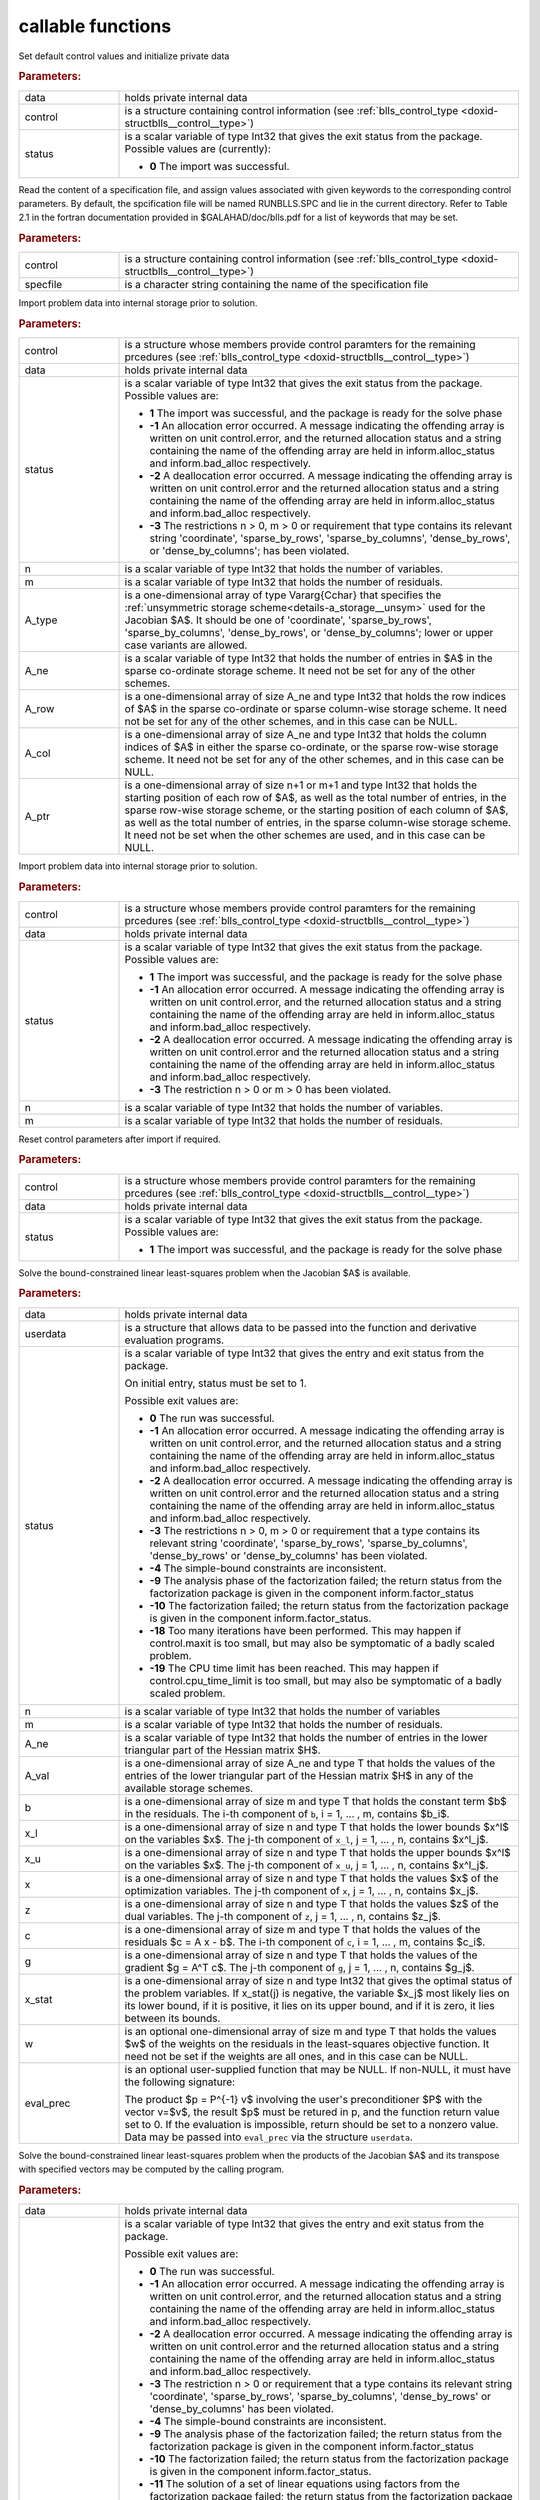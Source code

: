 callable functions
------------------

.. index:: pair: function; blls_initialize
.. _doxid-galahad__blls_8h_1a12708c98f2473e03cd46f4dcfdb03409:

.. ref-code-block:: julia
	:class: doxyrest-title-code-block

        function blls_initialize(data, control, status)

Set default control values and initialize private data

.. rubric:: Parameters:

.. list-table::
	:widths: 20 80

	*
		- data

		- holds private internal data

	*
		- control

		- is a structure containing control information (see :ref:`blls_control_type <doxid-structblls__control__type>`)

	*
		- status

		- is a scalar variable of type Int32 that gives the exit
		  status from the package. Possible values are
		  (currently):

		  * **0**
                    The import was successful.

.. index:: pair: function; blls_read_specfile
.. _doxid-galahad__blls_8h_1aa24c9c2fdaaaac84df5b98abbf84c859:

.. ref-code-block:: julia
	:class: doxyrest-title-code-block

        function blls_read_specfile(control, specfile)

Read the content of a specification file, and assign values associated
with given keywords to the corresponding control parameters. By default,
the spcification file will be named RUNBLLS.SPC and lie in the current
directory. Refer to Table 2.1 in the fortran documentation provided in
$GALAHAD/doc/blls.pdf for a list of keywords that may be set.

.. rubric:: Parameters:

.. list-table::
	:widths: 20 80

	*
		- control

		- is a structure containing control information (see :ref:`blls_control_type <doxid-structblls__control__type>`)

	*
		- specfile

		- is a character string containing the name of the specification file

.. index:: pair: function; blls_import
.. _doxid-galahad__blls_8h_1afacd84f0b7592f4532cf7b77d278282f:

.. ref-code-block:: julia
	:class: doxyrest-title-code-block

        function blls_import(control, data, status, n, m, 
                             A_type, A_ne, A_row, A_col, A_ptr)

Import problem data into internal storage prior to solution.

.. rubric:: Parameters:

.. list-table::
	:widths: 20 80

	*
		- control

		- is a structure whose members provide control paramters for the remaining prcedures (see :ref:`blls_control_type <doxid-structblls__control__type>`)

	*
		- data

		- holds private internal data

	*
		- status

		-
		  is a scalar variable of type Int32 that gives the exit status from the package. Possible values are:

		  * **1**
                    The import was successful, and the package is ready
                    for the solve phase

		  * **-1**
                    An allocation error occurred. A message indicating
                    the offending array is written on unit
                    control.error, and the returned allocation status
                    and a string containing the name of the offending
                    array are held in inform.alloc_status and
                    inform.bad_alloc respectively.

		  * **-2**
                    A deallocation error occurred. A message indicating
                    the offending array is written on unit control.error
                    and the returned allocation status and a string
                    containing the name of the offending array are held
                    in inform.alloc_status and inform.bad_alloc
                    respectively.

		  * **-3**
                    The restrictions n > 0, m > 0 or requirement that
                    type contains its relevant string 'coordinate',
                    'sparse_by_rows', 'sparse_by_columns',
                    'dense_by_rows', or 'dense_by_columns'; has been
                    violated.

	*
		- n

		- is a scalar variable of type Int32 that holds the number of variables.

	*
		- m

		- is a scalar variable of type Int32 that holds the number of residuals.

	*
		- A_type

		- is a one-dimensional array of type Vararg{Cchar} that specifies the :ref:`unsymmetric storage scheme<details-a_storage__unsym>` used for the Jacobian $A$. It should be one of 'coordinate', 'sparse_by_rows', 'sparse_by_columns', 'dense_by_rows', or 'dense_by_columns'; lower or upper case variants are allowed.

	*
		- A_ne

		- is a scalar variable of type Int32 that holds the number of entries in $A$ in the sparse co-ordinate storage scheme. It need not be set for any of the other schemes.

	*
		- A_row

		- is a one-dimensional array of size A_ne and type Int32 that holds the row indices of $A$ in the sparse co-ordinate or sparse column-wise storage scheme. It need not be set for any of the other schemes, and in this case can be NULL.

	*
		- A_col

		- is a one-dimensional array of size A_ne and type Int32 that holds the column indices of $A$ in either the sparse co-ordinate, or the sparse row-wise storage scheme. It need not be set for any of the other schemes, and in this case can be NULL.

	*
		- A_ptr

		- is a one-dimensional array of size n+1 or m+1 and type Int32 that holds the starting position of each row of $A$, as well as the total number of entries, in the sparse row-wise storage scheme, or the starting position of each column of $A$, as well as the total number of entries, in the sparse column-wise storage scheme. It need not be set when the other schemes are used, and in this case can be NULL.

.. index:: pair: function; blls_import_without_a
.. _doxid-galahad__blls_8h_1a419f9b0769b4389beffbbc5f7d0fd58c:

.. ref-code-block:: julia
	:class: doxyrest-title-code-block

        function blls_import_without_a(control, data, status, n, m)

Import problem data into internal storage prior to solution.

.. rubric:: Parameters:

.. list-table::
	:widths: 20 80

	*
		- control

		- is a structure whose members provide control paramters for the remaining prcedures (see :ref:`blls_control_type <doxid-structblls__control__type>`)

	*
		- data

		- holds private internal data

	*
		- status

		- is a scalar variable of type Int32 that gives the exit
		  status from the package. Possible values are:

		  * **1**
                    The import was successful, and the package is ready
                    for the solve phase

		  * **-1**
                    An allocation error occurred. A message indicating
                    the offending array is written on unit
                    control.error, and the returned allocation status
                    and a string containing the name of the offending
                    array are held in inform.alloc_status and
                    inform.bad_alloc respectively.

		  * **-2**
                    A deallocation error occurred. A message indicating
                    the offending array is written on unit control.error
                    and the returned allocation status and a string
                    containing the name of the offending array are held
                    in inform.alloc_status and inform.bad_alloc
                    respectively.

		  * **-3**
                    The restriction n > 0 or m > 0 has been violated.

	*
		- n

		- is a scalar variable of type Int32 that holds the number of variables.

	*
		- m

		- is a scalar variable of type Int32 that holds the number of residuals.

.. index:: pair: function; blls_reset_control
.. _doxid-galahad__blls_8h_1a96981ac9a0e3f44b2b38362fc3ab9991:

.. ref-code-block:: julia
	:class: doxyrest-title-code-block

        function blls_reset_control(control, data, status)

Reset control parameters after import if required.

.. rubric:: Parameters:

.. list-table::
	:widths: 20 80

	*
		- control

		- is a structure whose members provide control paramters for the remaining prcedures (see :ref:`blls_control_type <doxid-structblls__control__type>`)

	*
		- data

		- holds private internal data

	*
		- status

		-
		  is a scalar variable of type Int32 that gives the exit status from the package. Possible values are:

		  * **1**
                    The import was successful, and the package is ready
                    for the solve phase

.. index:: pair: function; blls_solve_given_a
.. _doxid-galahad__blls_8h_1acf6d292989a5ac09f7f3e507283fb5bf:

.. ref-code-block:: julia
	:class: doxyrest-title-code-block

        function blls_solve_given_a(data, userdata, status, n, m, 
                                    A_ne, A_val, b, x_l, x_u, x, z, c, g, 
                                    x_stat, w, eval_prec)

Solve the bound-constrained linear least-squares problem when the
Jacobian $A$ is available.


.. rubric:: Parameters:

.. list-table::
	:widths: 20 80

	*
		- data

		- holds private internal data

	*
		- userdata

		- is a structure that allows data to be passed into the function and derivative evaluation programs.

	*
		- status

		-
		  is a scalar variable of type Int32 that gives the entry and exit status from the package.

		  On initial entry, status must be set to 1.

		  Possible exit values are:

		  * **0**
                    The run was successful.

		  * **-1**
                    An allocation error occurred. A message indicating
                    the offending array is written on unit
                    control.error, and the returned allocation status
                    and a string containing the name of the offending
                    array are held in inform.alloc_status and
                    inform.bad_alloc respectively.

		  * **-2**
                    A deallocation error occurred. A message indicating
                    the offending array is written on unit control.error
                    and the returned allocation status and a string
                    containing the name of the offending array are held
                    in inform.alloc_status and inform.bad_alloc
                    respectively.

		  * **-3**
                    The restrictions n > 0, m > 0 or requirement that a
                    type contains its relevant string 'coordinate',
                    'sparse_by_rows', 'sparse_by_columns',
                    'dense_by_rows' or 'dense_by_columns' has been
                    violated.

		  * **-4**
                    The simple-bound constraints are inconsistent.

		  * **-9**
                    The analysis phase of the factorization failed; the
                    return status from the factorization package is
                    given in the component inform.factor_status

		  * **-10**
                    The factorization failed; the return status from the
                    factorization package is given in the component
                    inform.factor_status.

		  * **-18**
                    Too many iterations have been performed. This may
                    happen if control.maxit is too small, but may also
                    be symptomatic of a badly scaled problem.

		  * **-19**
                    The CPU time limit has been reached. This may happen
                    if control.cpu_time_limit is too small, but may also
                    be symptomatic of a badly scaled problem.

	*
		- n

		- is a scalar variable of type Int32 that holds the number of variables

	*
		- m

		- is a scalar variable of type Int32 that holds the number of residuals.

	*
		- A_ne

		- is a scalar variable of type Int32 that holds the number of entries in the lower triangular part of the Hessian matrix $H$.

	*
		- A_val

		- is a one-dimensional array of size A_ne and type T that holds the values of the entries of the lower triangular part of the Hessian matrix $H$ in any of the available storage schemes.

	*
		- b

		- is a one-dimensional array of size m and type T that holds the constant term $b$ in the residuals. The i-th component of ``b``, i = 1, ... , m, contains $b_i$.

	*
		- x_l

		- is a one-dimensional array of size n and type T that holds the lower bounds $x^l$ on the variables $x$. The j-th component of ``x_l``, j = 1, ... , n, contains $x^l_j$.

	*
		- x_u

		- is a one-dimensional array of size n and type T that holds the upper bounds $x^l$ on the variables $x$. The j-th component of ``x_u``, j = 1, ... , n, contains $x^l_j$.

	*
		- x

		- is a one-dimensional array of size n and type T that holds the values $x$ of the optimization variables. The j-th component of ``x``, j = 1, ... , n, contains $x_j$.

	*
		- z

		- is a one-dimensional array of size n and type T that holds the values $z$ of the dual variables. The j-th component of ``z``, j = 1, ... , n, contains $z_j$.

	*
		- c

		- is a one-dimensional array of size m and type T that holds the values of the residuals $c = A x - b$. The i-th component of ``c``, i = 1, ... , m, contains $c_i$.

	*
		- g

		- is a one-dimensional array of size n and type T that holds the values of the gradient $g = A^T c$. The j-th component of ``g``, j = 1, ... , n, contains $g_j$.

	*
		- x_stat

		- is a one-dimensional array of size n and type Int32 that gives the optimal status of the problem variables. If x_stat(j) is negative, the variable $x_j$ most likely lies on its lower bound, if it is positive, it lies on its upper bound, and if it is zero, it lies between its bounds.

	*
		- w

		- is an optional one-dimensional array of size m and type T that holds the values $w$ of the weights on the residuals in the least-squares objective function. It need not be set if the weights are all ones, and in this case can be NULL.

	*
		- eval_prec

		- is an optional user-supplied function that may be
		  NULL. If non-NULL, it must have the following
		  signature:

		  .. ref-code-block:: julia

		  	eval_prec(n, v, p, userdata)

		  The product $p = P^{-1} v$ involving the user's
		  preconditioner $P$ with the vector v=$v$, the result
		  $p$ must be retured in p, and the function return
		  value set to 0. If the evaluation is impossible,
		  return should be set to a nonzero value. Data may be
		  passed into ``eval_prec`` via the structure
		  ``userdata``.

.. index:: pair: function; blls_solve_reverse_a_prod
.. _doxid-galahad__blls_8h_1ac139bc1c65cf12cb532c4ab09f3af9d0:

.. ref-code-block:: julia
	:class: doxyrest-title-code-block

        function blls_solve_reverse_a_prod(data, status, eval_status, n, m, b,
                                           x_l, x_u, x, z, c, g, x_stat, v, p,
                                           nz_v, nz_v_start, nz_v_end, nz_p, 
                                           nz_p_end, w)

Solve the bound-constrained linear least-squares problem when the
products of the Jacobian $A$ and its transpose with specified vectors
may be computed by the calling program.

.. rubric:: Parameters:

.. list-table::
	:widths: 20 80

	*
		- data

		- holds private internal data

	*
		- status

		- is a scalar variable of type Int32 that gives the
		  entry and exit status from the package.

		  Possible exit values are:

		  * **0**
                    The run was successful.

		  * **-1**
                    An allocation error occurred. A message indicating
                    the offending array is written on unit
                    control.error, and the returned allocation status
                    and a string containing the name of the offending
                    array are held in inform.alloc_status and
                    inform.bad_alloc respectively.

		  * **-2**
                    A deallocation error occurred. A message indicating
                    the offending array is written on unit control.error
                    and the returned allocation status and a string
                    containing the name of the offending array are held
                    in inform.alloc_status and inform.bad_alloc
                    respectively.

		  * **-3**
                    The restriction n > 0 or requirement that a type
                    contains its relevant string 'coordinate',
                    'sparse_by_rows', 'sparse_by_columns',
                    'dense_by_rows' or 'dense_by_columns' has been
                    violated.

		  * **-4**
                    The simple-bound constraints are inconsistent.

		  * **-9**
                    The analysis phase of the factorization failed; the
                    return status from the factorization package is
                    given in the component inform.factor_status

		  * **-10**
                    The factorization failed; the return status from the
                    factorization package is given in the component
                    inform.factor_status.

		  * **-11**
                    The solution of a set of linear equations using
                    factors from the factorization package failed; the
                    return status from the factorization package is
                    given in the component inform.factor_status.

		  * **-18**
                    Too many iterations have been performed. This may
                    happen if control.maxit is too small, but may also
                    be symptomatic of a badly scaled problem.

		  * **-19**
                    The CPU time limit has been reached. This may happen
                    if control.cpu_time_limit is too small, but may also
                    be symptomatic of a badly scaled problem.

		  * **2**
                    The product $Av$ of the residual Jacobian $A$ with a
                    given output vector $v$ is required from the
                    user. The vector $v$ will be stored in v and the
                    product $Av$ must be returned in p, status_eval
                    should be set to 0, and blls_solve_reverse_a_prod
                    re-entered with all other arguments unchanged. If
                    the product cannot be formed, v need not be set, but
                    blls_solve_reverse_a_prod should be re-entered with
                    eval_status set to a nonzero value.



		  * **3**
                    The product $A^Tv$ of the transpose of the residual
                    Jacobian $A$ with a given output vector $v$ is
                    required from the user. The vector $v$ will be
                    stored in v and the product $A^Tv$ must be returned
                    in p, status_eval should be set to 0, and
                    blls_solve_reverse_a_prod re-entered with all other
                    arguments unchanged. If the product cannot be
                    formed, v need not be set, but
                    blls_solve_reverse_a_prod should be re-entered with
                    eval_status set to a nonzero value.

		  * **4**
                    The product $Av$ of the residual Jacobian $A$ with a
                    given sparse output vector $v$ is required from the
                    user. The nonzero components of the vector $v$ will
                    be stored as entries
                    nz_in[nz_in_start-1:nz_in_end-1] of v and the
                    product $Av$ must be returned in p, status_eval
                    should be set to 0, and blls_solve_reverse_a_prod
                    re-entered with all other arguments unchanged; The
                    remaining components of v should be ignored. If the
                    product cannot be formed, v need not be set, but
                    blls_solve_reverse_a_prod should be re-entered with
                    eval_status set to a nonzero value.

		  * **5**
                    The nonzero components of the product $Av$ of the
                    residual Jacobian $A$ with a given sparse output
                    vector $v$ is required from the user. The nonzero
                    components of the vector $v$ will be stored as
                    entries nz_in[nz_in_start-1:nz_in_end-1] of v; the
                    remaining components of v should be ignored. The
                    resulting **nonzeros** in the product $Av$ must be
                    placed in their appropriate comnponents of p, while
                    a list of indices of the nonzeros placed in nz_out[0
                    : nz_out_end-1] and the number of nonzeros recorded
                    in nz_out_end. Additionally, status_eval should be
                    set to 0, and blls_solve_reverse_a_prod re-entered
                    with all other arguments unchanged. If the product
                    cannot be formed, v, nz_out_end and nz_out need not
                    be set, but blls_solve_reverse_a_prod should be
                    re-entered with eval_status set to a nonzero value.

		  * **6**
                    A subset of the product $A^Tv$ of the transpose of
                    the residual Jacobian $A$ with a given output vector
                    $v$ is required from the user. The vector $v$ will
                    be stored in v and components
                    nz_in[nz_in_start-1:nz_in_end-1] of the product
                    $A^Tv$ must be returned in the relevant components
                    of p (the remaining components should not be set),
                    status_eval should be set to 0, and
                    blls_solve_reverse_a_prod re-entered with all other
                    arguments unchanged. If the product cannot be
                    formed, v need not be set, but
                    blls_solve_reverse_a_prod should be re-entered with
                    eval_status set to a nonzero value.

		  * **7**
                    The product $P^{-1}v$ of the inverse of the
                    preconditioner $P$ with a given output vector $v$ is
                    required from the user. The vector $v$ will be
                    stored in v and the product $P^{-1} v$ must be
                    returned in p, status_eval should be set to 0, and
                    blls_solve_reverse_a_prod re-entered with all other
                    arguments unchanged. If the product cannot be
                    formed, v need not be set, but
                    blls_solve_reverse_a_prod should be re-entered with
                    eval_status set to a nonzero value. This value of
                    status can only occur if the user has set
                    control.preconditioner = 2.

	*
		- eval_status

		- is a scalar variable of type Int32 that is used to indicate if the matrix products can be provided (see ``status`` above)

	*
		- n

		- is a scalar variable of type Int32 that holds the number of variables

	*
		- m

		- is a scalar variable of type Int32 that holds the number of residuals.

	*
		- b

		- is a one-dimensional array of size m and type T that holds the constant term $b$ in the residuals. The i-th component of ``b``, i = 1, ... , m, contains $b_i$.

	*
		- x_l

		- is a one-dimensional array of size n and type T that holds the lower bounds $x^l$ on the variables $x$. The j-th component of ``x_l``, j = 1, ... , n, contains $x^l_j$.

	*
		- x_u

		- is a one-dimensional array of size n and type T that holds the upper bounds $x^l$ on the variables $x$. The j-th component of ``x_u``, j = 1, ... , n, contains $x^l_j$.

	*
		- x

		- is a one-dimensional array of size n and type T that holds the values $x$ of the optimization variables. The j-th component of ``x``, j = 1, ... , n, contains $x_j$.

	*
		- c

		- is a one-dimensional array of size m and type T that holds the values of the residuals $c = A x - b$. The i-th component of ``c``, i = 1, ... , m, contains $c_i$.

	*
		- g

		- is a one-dimensional array of size n and type T that holds the values of the gradient $g = A^T c$. The j-th component of ``g``, j = 1, ... , n, contains $g_j$.

	*
		- z

		- is a one-dimensional array of size n and type T that holds the values $z$ of the dual variables. The j-th component of ``z``, j = 1, ... , n, contains $z_j$.

	*
		- x_stat

		- is a one-dimensional array of size n and type Int32 that gives the optimal status of the problem variables. If x_stat(j) is negative, the variable $x_j$ most likely lies on its lower bound, if it is positive, it lies on its upper bound, and if it is zero, it lies between its bounds.

	*
		- v

		- is a one-dimensional array of size n and type T that is used for reverse communication (see status=2-4 above for details).

	*
		- p

		- is a one-dimensional array of size n and type T that is used for reverse communication (see status=2-4 above for details).

	*
		- nz_v

		- is a one-dimensional array of size n and type Int32 that is used for reverse communication (see status=3-4 above for details).

	*
		- nz_v_start

		- is a scalar of type Int32 that is used for reverse communication (see status=3-4 above for details).

	*
		- nz_v_end

		- is a scalar of type Int32 that is used for reverse communication (see status=3-4 above for details).

	*
		- nz_p

		- is a one-dimensional array of size n and type Int32 that is used for reverse communication (see status=4 above for details).

	*
		- nz_p_end

		- is a scalar of type Int32 that is used for reverse communication (see status=4 above for details).

	*
		- w

		- is an optional one-dimensional array of size m and type T that holds the values $w$ of the weights on the residuals in the least-squares objective function. It need not be set if the weights are all ones, and in this case can be NULL.

.. index:: pair: function; blls_information
.. _doxid-galahad__blls_8h_1a457b8ee7c630715bcb43427f254b555f:

.. ref-code-block:: julia
	:class: doxyrest-title-code-block

        function blls_information(data, inform, status)

Provides output information

.. rubric:: Parameters:

.. list-table::
	:widths: 20 80

	*
		- data

		- holds private internal data

	*
		- inform

		- is a structure containing output information (see :ref:`blls_inform_type <doxid-structblls__inform__type>`)

	*
		- status

		-
		  is a scalar variable of type Int32 that gives the exit status from the package. Possible values are (currently):

		  * **0**
                    The values were recorded successfully

.. index:: pair: function; blls_terminate
.. _doxid-galahad__blls_8h_1ade863ffb6b142bfce669729f56911ac1:

.. ref-code-block:: julia
	:class: doxyrest-title-code-block

        function blls_terminate(data, control, inform)

Deallocate all internal private storage

.. rubric:: Parameters:

.. list-table::
	:widths: 20 80

	*
		- data

		- holds private internal data

	*
		- control

		- is a structure containing control information (see :ref:`blls_control_type <doxid-structblls__control__type>`)

	*
		- inform

		- is a structure containing output information (see :ref:`blls_inform_type <doxid-structblls__inform__type>`)
